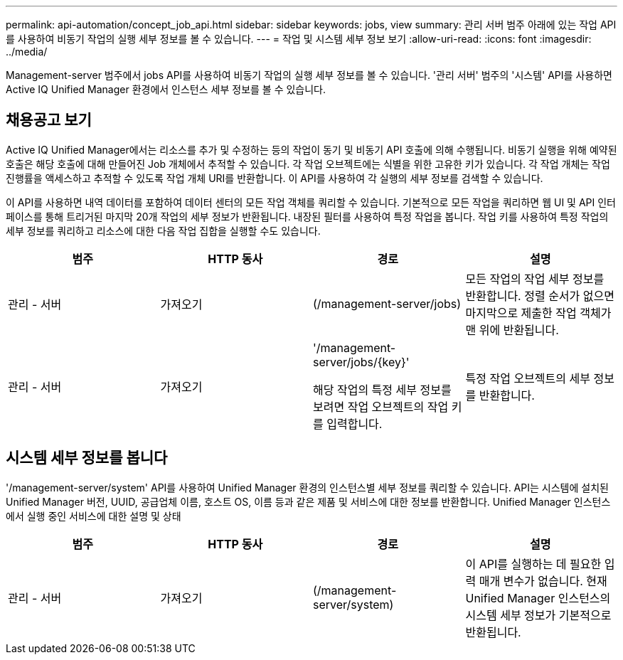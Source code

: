 ---
permalink: api-automation/concept_job_api.html 
sidebar: sidebar 
keywords: jobs, view 
summary: 관리 서버 범주 아래에 있는 작업 API를 사용하여 비동기 작업의 실행 세부 정보를 볼 수 있습니다. 
---
= 작업 및 시스템 세부 정보 보기
:allow-uri-read: 
:icons: font
:imagesdir: ../media/


[role="lead"]
Management-server 범주에서 jobs API를 사용하여 비동기 작업의 실행 세부 정보를 볼 수 있습니다. '관리 서버' 범주의 '시스템' API를 사용하면 Active IQ Unified Manager 환경에서 인스턴스 세부 정보를 볼 수 있습니다.



== 채용공고 보기

Active IQ Unified Manager에서는 리소스를 추가 및 수정하는 등의 작업이 동기 및 비동기 API 호출에 의해 수행됩니다. 비동기 실행을 위해 예약된 호출은 해당 호출에 대해 만들어진 Job 개체에서 추적할 수 있습니다. 각 작업 오브젝트에는 식별을 위한 고유한 키가 있습니다. 각 작업 개체는 작업 진행률을 액세스하고 추적할 수 있도록 작업 개체 URI를 반환합니다. 이 API를 사용하여 각 실행의 세부 정보를 검색할 수 있습니다.

이 API를 사용하면 내역 데이터를 포함하여 데이터 센터의 모든 작업 객체를 쿼리할 수 있습니다. 기본적으로 모든 작업을 쿼리하면 웹 UI 및 API 인터페이스를 통해 트리거된 마지막 20개 작업의 세부 정보가 반환됩니다. 내장된 필터를 사용하여 특정 작업을 봅니다. 작업 키를 사용하여 특정 작업의 세부 정보를 쿼리하고 리소스에 대한 다음 작업 집합을 실행할 수도 있습니다.

[cols="4*"]
|===
| 범주 | HTTP 동사 | 경로 | 설명 


 a| 
관리 - 서버
 a| 
가져오기
 a| 
(/management-server/jobs)
 a| 
모든 작업의 작업 세부 정보를 반환합니다. 정렬 순서가 없으면 마지막으로 제출한 작업 객체가 맨 위에 반환됩니다.



 a| 
관리 - 서버
 a| 
가져오기
 a| 
'/management-server/jobs/\{key}'

해당 작업의 특정 세부 정보를 보려면 작업 오브젝트의 작업 키를 입력합니다.
 a| 
특정 작업 오브젝트의 세부 정보를 반환합니다.

|===


== 시스템 세부 정보를 봅니다

'/management-server/system' API를 사용하여 Unified Manager 환경의 인스턴스별 세부 정보를 쿼리할 수 있습니다. API는 시스템에 설치된 Unified Manager 버전, UUID, 공급업체 이름, 호스트 OS, 이름 등과 같은 제품 및 서비스에 대한 정보를 반환합니다. Unified Manager 인스턴스에서 실행 중인 서비스에 대한 설명 및 상태

[cols="4*"]
|===
| 범주 | HTTP 동사 | 경로 | 설명 


 a| 
관리 - 서버
 a| 
가져오기
 a| 
(/management-server/system)
 a| 
이 API를 실행하는 데 필요한 입력 매개 변수가 없습니다. 현재 Unified Manager 인스턴스의 시스템 세부 정보가 기본적으로 반환됩니다.

|===